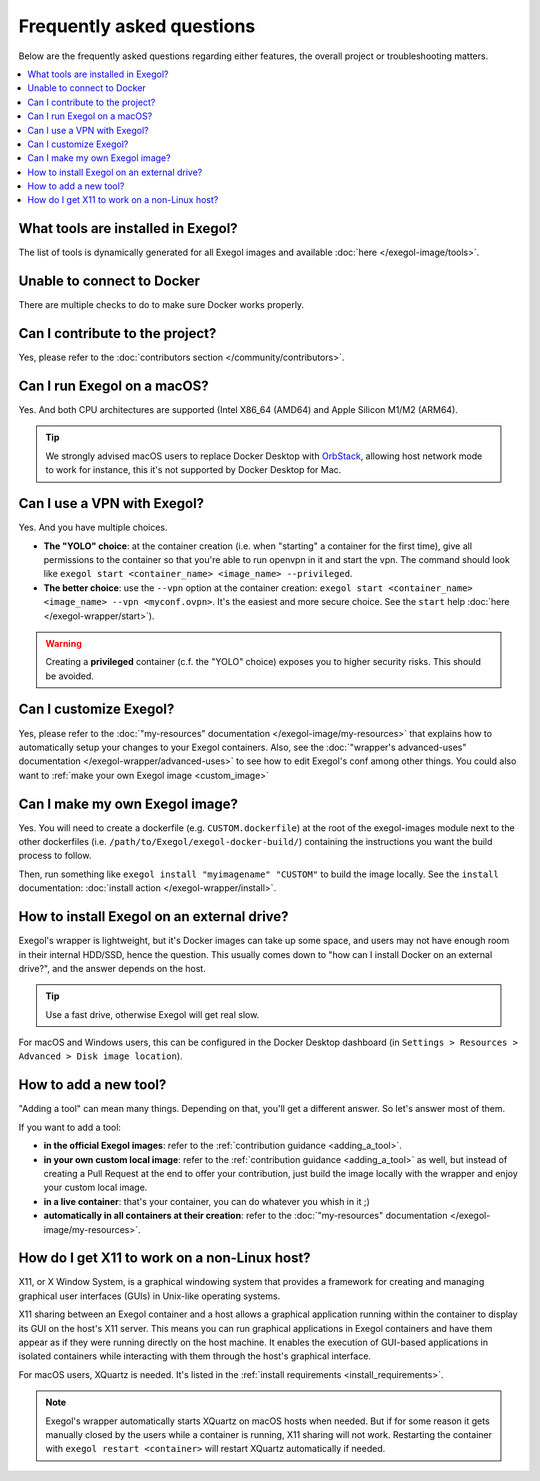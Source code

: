 ==========================
Frequently asked questions
==========================

Below are the frequently asked questions regarding either features, the overall project or troubleshooting matters.

.. contents::
    :local:

..
  Frequently asked questions should be questions that actually got asked.
  Formulate them as a question and an answer.
  Consider that the answer is best as a reference to another place in the documentation. (format of this FAQ taken from `RTD's own FAQ <https://docs.readthedocs.io/en/stable/faq.html>`_)

What tools are installed in Exegol?
~~~~~~~~~~~~~~~~~~~~~~~~~~~~~~~~~~~

The list of tools is dynamically generated for all Exegol images and available :doc:`here </exegol-image/tools>`.

Unable to connect to Docker
~~~~~~~~~~~~~~~~~~~~~~~~~~~

There are multiple checks to do to make sure Docker works properly.

.. tabs::

    .. tab:: Docker service

        The Docker service must installed up and running.
        For Windows users, Docker Desktop for Windows must be up and running.
        For macOS users, Docker Desktop for Mac (or `OrbStack <https://orbstack.dev/>`_) must be up and running.

    .. tab:: Docker permissions

        Make sure the Docker permissions are consistent with the Exegol permissions. For instance, if you need ``sudo`` rights to use Docker, you'll most likely need ``sudo`` to run Exegol smoothly. See :doc:`the Exegol install guidance</getting-started/install>`.

    .. tab:: Docker socket

        The following command can be used to see the docker socket that is used by default: ``docker context ls``.

        * For `OrbStack <https://orbstack.dev/>`_ users (on macOS), the "orb socket" must be used.
        * For Docker Desktop users (macOS/Windows), the "Docker desktop socket" must be used.
        * For Linux users, the default socket should work.

        Switching context can be done with ``docker context use <context>``.
        For instance, switching from a Docker Desktop to OrbStack could be done with ``docker context use orbstack``.

    .. tab:: Symbolic link

        The following symbolic link must exist ``/var/run/docker.sock`` and point to the correct socket. Below is an example of what it should look like.

        .. code-block::

            (Host) ~ $ ls -la /var/run/docker.sock
            lrwxr-xr-x  1 root  daemon  38 Jul 28 09:02 /var/run/docker.sock -> /Users/someuser/.orbstack/run/docker.sock

        If the link does not exist, it could be created with the following command ``ln -sf /Users/someuser/.orbstack/run/docker.sock /var/run/docker.sock``. This is an example for `OrbStack <https://orbstack.dev/>`_. The command must be adapted to the user's context.

Can I contribute to the project?
~~~~~~~~~~~~~~~~~~~~~~~~~~~~~~~~

Yes, please refer to the :doc:`contributors section </community/contributors>`.

Can I run Exegol on a macOS?
~~~~~~~~~~~~~~~~~~~~~~~~~~~~

Yes. And both CPU architectures are supported (Intel X86_64 (AMD64) and Apple Silicon M1/M2 (ARM64).

.. tip::

    We strongly advised macOS users to replace Docker Desktop with `OrbStack <https://orbstack.dev/>`_, allowing host network mode to work for instance, this it's not supported by Docker Desktop for Mac.


Can I use a VPN with Exegol?
~~~~~~~~~~~~~~~~~~~~~~~~~~~~

Yes. And you have multiple choices.

* **The "YOLO" choice**: at the container creation (i.e. when "starting" a container for the first time), give all permissions to the container so that you're able to run openvpn in it and start the vpn. The command should look like ``exegol start <container_name> <image_name> --privileged``.
* **The better choice**: use the ``--vpn`` option at the container creation: ``exegol start <container_name> <image_name> --vpn <myconf.ovpn>``. It's the easiest and more secure choice. See the ``start`` help :doc:`here </exegol-wrapper/start>`).

.. warning::

    Creating a **privileged** container (c.f. the "YOLO" choice) exposes you to higher security risks. This should be avoided.

Can I customize Exegol?
~~~~~~~~~~~~~~~~~~~~~~~

Yes, please refer to the :doc:`"my-resources" documentation </exegol-image/my-resources>` that explains how to automatically setup your changes to your Exegol containers.
Also, see the :doc:`"wrapper's advanced-uses" documentation </exegol-wrapper/advanced-uses>` to see how to edit Exegol's conf among other things.
You could also want to :ref:`make your own Exegol image <custom_image>`

.. _custom_image:

Can I make my own Exegol image?
~~~~~~~~~~~~~~~~~~~~~~~~~~~~~~~

Yes. You will need to create a dockerfile (e.g. ``CUSTOM.dockerfile``) at the root of the exegol-images module next to the other dockerfiles (i.e. ``/path/to/Exegol/exegol-docker-build/``) containing the instructions you want the build process to follow.

Then, run something like ``exegol install "myimagename" "CUSTOM"`` to build the image locally. See the ``install`` documentation: :doc:`install action </exegol-wrapper/install>`.

How to install Exegol on an external drive?
~~~~~~~~~~~~~~~~~~~~~~~~~~~~~~~~~~~~~~~~~~~

Exegol's wrapper is lightweight, but it's Docker images can take up some space, and users may not have enough room in their internal HDD/SSD, hence the question. This usually comes down to "how can I install Docker on an external drive?", and the answer depends on the host.

.. tip::

    Use a fast drive, otherwise Exegol will get real slow.

For macOS and Windows users, this can be configured in the Docker Desktop dashboard (in ``Settings > Resources > Advanced > Disk image location``).

.. image:: /assets/faq/docker_desktop_disk_image_location.png
    :align: center
    :alt: Disk Image Location Setting (Docker Desktop)

How to add a new tool?
~~~~~~~~~~~~~~~~~~~~~~

"Adding a tool" can mean many things. Depending on that, you'll get a different answer. So let's answer most of them.

If you want to add a tool:

* **in the official Exegol images**: refer to the :ref:`contribution guidance <adding_a_tool>`.
* **in your own custom local image**: refer to the :ref:`contribution guidance <adding_a_tool>` as well, but instead of creating a Pull Request at the end to offer your contribution, just build the image locally with the wrapper and enjoy your custom local image.
* **in a live container**: that's your container, you can do whatever you whish in it ;)
* **automatically in all containers at their creation**: refer to the :doc:`"my-resources" documentation </exegol-image/my-resources>`.

How do I get X11 to work on a non-Linux host?
~~~~~~~~~~~~~~~~~~~~~~~~~~~~~~~~~~~~~~~~~~~~~

X11, or X Window System, is a graphical windowing system that provides a framework for creating and managing graphical user interfaces (GUIs) in Unix-like operating systems.

X11 sharing between an Exegol container and a host allows a graphical application running within the container to display its GUI on the host's X11 server. This means you can run graphical applications in Exegol containers and have them appear as if they were running directly on the host machine. It enables the execution of GUI-based applications in isolated containers while interacting with them through the host's graphical interface.

For macOS users, XQuartz is needed. It's listed in the :ref:`install requirements <install_requirements>`.

.. note::

    Exegol's wrapper automatically starts XQuartz on macOS hosts when needed. But if for some reason it gets manually closed by the users while a container is running, X11 sharing will not work. Restarting the container with ``exegol restart <container>`` will restart XQuartz automatically if needed.

.. TODO: add a note, when the Desktop feature is in prod, that explains the ups and dows of X11 vs. Desktop mode.